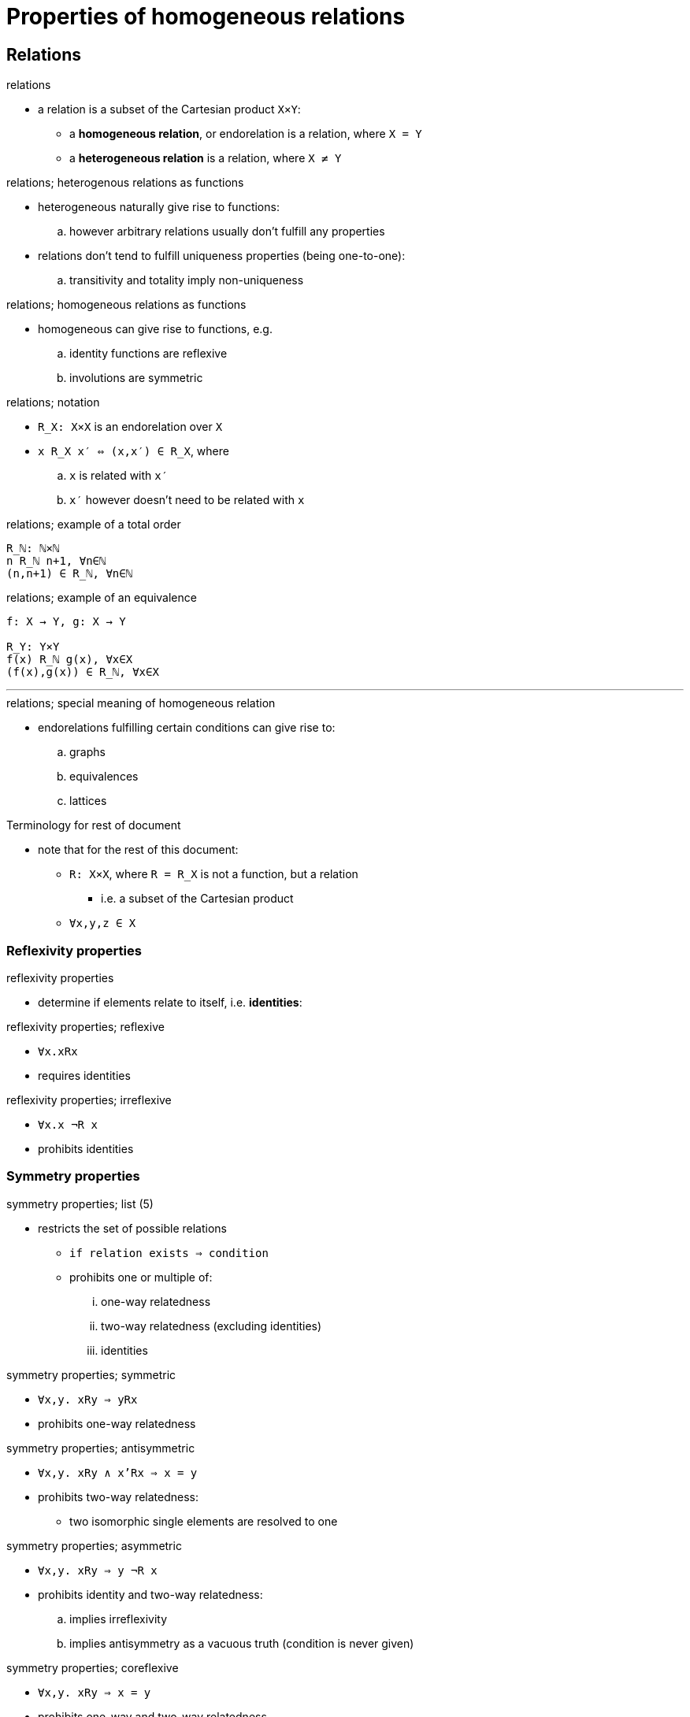 = Properties of homogeneous relations

== Relations

.relations
* a relation is a subset of the Cartesian product `X×Y`:
** a *homogeneous relation*, or endorelation is a relation, where `X = Y`
** a *heterogeneous relation* is a relation, where `X ≠ Y`

.relations; heterogenous relations as functions
* heterogeneous naturally give rise to functions:
.. however arbitrary relations usually don't fulfill any properties
* relations don't tend to fulfill uniqueness properties (being one-to-one):
.. transitivity and totality imply non-uniqueness

.relations; homogeneous relations as functions
* homogeneous can give rise to functions, e.g.
.. identity functions are reflexive
.. involutions are symmetric

.relations; notation
* `R_X: X×X` is an endorelation over `X`
* `x R_X x′ ⇔ (x,x′) ∈ R_X`, where
.. `x` is related with `x′`
.. `x′` however doesn't need to be related with `x`

.relations; example of a total order
----
R_ℕ: ℕ×ℕ
n R_ℕ n+1, ∀n∈ℕ
(n,n+1) ∈ R_ℕ, ∀n∈ℕ
----

.relations; example of an equivalence
----
f: X → Y, g: X → Y

R_Y: Y×Y
f(x) R_ℕ g(x), ∀x∈X
(f(x),g(x)) ∈ R_ℕ, ∀x∈X
----

'''

.relations; special meaning of homogeneous relation
* endorelations fulfilling certain conditions can give rise to:
.. graphs
.. equivalences
.. lattices

// endorelations form a _monoid under composition_

.Terminology for rest of document
* note that for the rest of this document:
** `R: X×X`, where `R = R_X` is not a function, but a relation
*** i.e. a subset of the Cartesian product
** `∀x,y,z ∈ X`

=== Reflexivity properties

.reflexivity properties
* determine if elements relate to itself, i.e. *identities*:

.reflexivity properties; reflexive
* `∀x.xRx`
* requires identities

.reflexivity properties; irreflexive
* `∀x.x ¬R x`
* prohibits identities

=== Symmetry properties

.symmetry properties; list (5)
* restricts the set of possible relations
** `if relation exists ⇒ condition`
** prohibits one or multiple of:
... one-way relatedness
... two-way relatedness (excluding identities)
... identities

.symmetry properties; symmetric
* `∀x,y. xRy ⇒ yRx`
* prohibits one-way relatedness

.symmetry properties; antisymmetric
* `∀x,y. xRy ∧ x'Rx ⇒ x = y`
* prohibits two-way relatedness:
** two isomorphic single elements are resolved to one

.symmetry properties; asymmetric
* `∀x,y. xRy ⇒ y ¬R x`
* prohibits identity and two-way relatedness:
.. implies irreflexivity
.. implies antisymmetry as a vacuous truth (condition is never given)

.symmetry properties; coreflexive
* `∀x,y. xRy ⇒ x = y`
* prohibits one-way and two-way relatedness
** ⇒ only identities

.symmetry properties; dense
* `∀x,y. xRy ⇒ (∃z. xRz ∧ zRy)`
* i.e. the order is not finite

=== Transitivity properties

.transitivity properties; list (2)
* determine the composability of relations

.transitive
* `∀x,y,z. xRy ∧ yRz ⇒ xRz`
* relations are composable

.intransitive
* `∀x,y,z. ¬(xRy ∧ yRz ⇒ xRz)`
* lack of compasibility, but may be

=== Totality properties

.totality properties; list (3)
* determine how relations cover the whole set:
** symmetry properties restricts relations, totality properties mandates them

.total
* `∀x,y. xRy ∨ yRx`
* every pair of elements is related in some way:
** ! implies reflexivity

.connex
* `∀x,y. xRy ∨ yRx ∨ (x = y)`
* every pair of distinct elements is related in some way

.trichotomous
* `∀x,y. xRy ⊻ yRx ⊻ (x = y)`
* every pair of distinct elements is related in one direction:
** ! implies irreflexivity and asymmetry

== Endorelations

.endorelations; notation
* *reflexive relations* are abbreviated ≤
* *irreflexive relations* are abbreviated <

=== Intransitive relations

.intransitive relations; list
. directed graphs
. undirected graphs
. discrete orders
. dependencies
. tournaments
. oriented graphs

'''

.intransitive relations; directed graphs, `R`
* intransitive

.intransitive relations; undirected graphs, `R`
* symmetric, intransitive

.intransitive relations; discrete orders, `R`
* reflexive and coreflexive, OR reflexive, symmetric and antisymmetric
* nothing but identity relations

'''

.intransitive relations; tournaments, `R`
* reflexive, antisymmetric, intransitive
* _intransitive poset_

.intransitive relations; dependencies, `R`
* reflexive, symmetric, intransitive
* _intransitive equivalence_

.intransitive relations; oriented graphs, `R`
* irreflexive, asymmetric, intransitive
* _intransitive strict partial order_

=== Non-total orders

.non-total orders; list of non-total orders
. partial preorder/quasiorder
. equivalence
. non-strict partial order / poset
. strict partial order

.non-total orders; partial preorder/quasiorder, `≼`
* reflexive, transitive

.non-total orders; non-strict partial order / poset, `≼`
* reflexive, antisymmetric, transitive
* weak orderings are posets, with transitivity of incomparability
* not all elements are necessarily connected in any way
* but elements that are have a notion of order
* are depicted with Hasse diagrams

.non-total orders; equivalence, `∼`
* reflexive, symmetric, transitive

.non-total orders; strict partial order, `≺`
* irreflexive, asymmetric, transitive

=== Total orders

.total orders; list
. total preorder/quasiorder
. total equivalence
. non-strict total order
. strict total order

.total orders; total preorder/quasiorder, `≼`
* reflexive, transitive, total

.total orders; non-strict total order, `≼`
* reflexive, antisymmetric, transitive, total
* this is one step above a *distributive lattice*

.total orders; total equivalence, `∼`
* reflexive, symmetric, transitive, total
* similiar to a monoid

.total orders; strict total order, `≺`
* irreflexive, asymmetric, transitive, total

=== Examples of relations

.endorelations; example of a love triangle
. nothing can be said about reflexivity
. nothing can be said about symmetry
. intransitive
** i.e. a directed graph

.endorelations; example of having kissed
. irreflexive, because you can't kiss yourself
. symmetric, because kissing is reciprocated
. intransitive
** i.e. a undirected graph

.endorelations; example of a person being taller-equal than another
. reflexive, because you have equal height as yourself
. nothing can be said about symmetry
. transitive
. totality
** i.e. a total preorder

.endorelations; example of person being taller than another
. irreflexive, because you're not taller than yourself
. asymmetric
. transitive
. total
. trichotomous
** i.e. a strict total order

.endorelations; example of a number being greater-equal than another number
. reflexive, because a number is equal to itself
. antisymmetric, as there are only unique elements with a certain _bigness_
. transitive
. totality
** i.e. a non-strict total order
